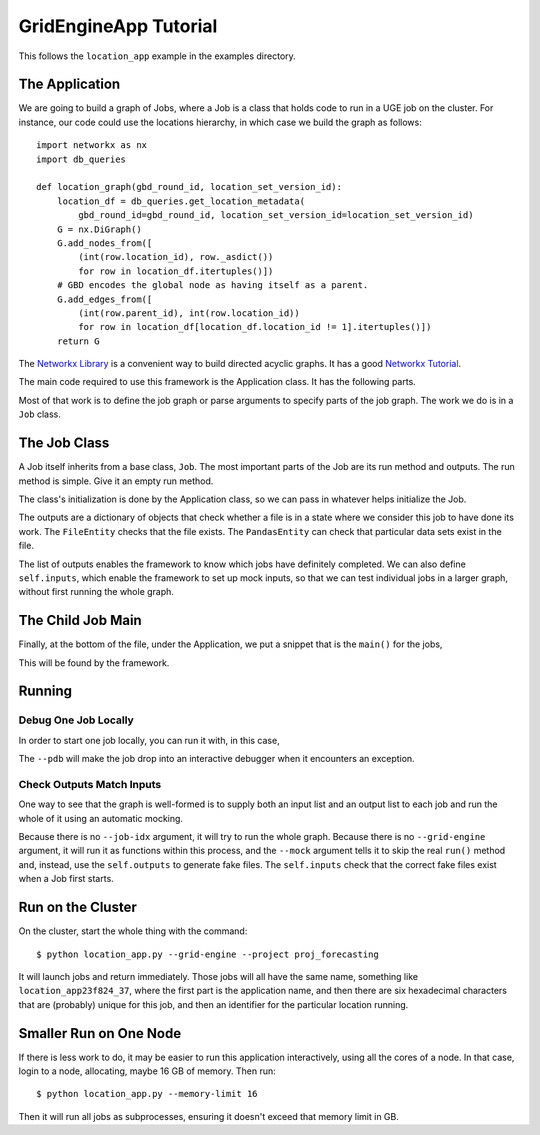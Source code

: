 GridEngineApp Tutorial
======================

This follows the ``location_app`` example in the
examples directory.

The Application
---------------

We are going to build a graph of Jobs, where a Job is a class that
holds code to run in a UGE job on the cluster. For instance, our
code could use the locations hierarchy, in which case we build
the graph as follows::

    import networkx as nx
    import db_queries

    def location_graph(gbd_round_id, location_set_version_id):
        location_df = db_queries.get_location_metadata(
            gbd_round_id=gbd_round_id, location_set_version_id=location_set_version_id)
        G = nx.DiGraph()
        G.add_nodes_from([
            (int(row.location_id), row._asdict())
            for row in location_df.itertuples()])
        # GBD encodes the global node as having itself as a parent.
        G.add_edges_from([
            (int(row.parent_id), int(row.location_id))
            for row in location_df[location_df.location_id != 1].itertuples()])
        return G

The `Networkx Library <http://networkx.github.io/>`_ is a convenient
way to build directed acyclic graphs. It has a
good `Networkx Tutorial <https://networkx.github.io/documentation/stable/tutorial.html>`_.


The main code required to use this framework is the Application
class. It has the following parts.

.. code:

    class Application:
        def __init__(self):
            """An init that takes no arguments, because it will be
            called for the children."""
            self.location_set_version_id = None
            self.gbd_round_id = None

        @property
        def name(self):
            """A name that will be used to identify this app
            for Grid Engine jobs. Run and Job ids are appended"""
            return "location_app"

        def add_arguments(parser):
            """The same argument parser is used for both the initial
            call to run all the jobs and each time a job is run.
            These arguments both decide the shape of the graph and,
            later, the exact job to run within that graph."""
            parser.add_argument("--location-set-version-id", type=int,
                                default=429)
            parser.add_argument("--gbd-round-id", type=int, default=6)
            parser.add_argument("--job-idx", type=int, help="The job ID")

        def job_id_to_arguments(job_id):
            """Makes a list of arguments to add to a command line in
            order to run a specific job."""
            return ["--job-id", str(job_id)]

        def job_identifiers(self, args):
            """Given arguments, return the jobs specified.
            This could be used to subset the whole graph, for instance
            to run a slice through the locations from global to
            most-detailed locations."""
            if args.job_id:
                return [args.job_id]
            else:
                return self.job_graph().nodes

        def initialize(self, args):
            """Read the arguments in order to know what to do."""
            self.location_set_version_id = args.location_set_version_id
            self.gbd_round_id = args.gbd_round_id

        def job_graph(self):
            """Make the whole job graph and return it."""
            return location_graph(
                self.gbd_round_id, self.location_set_version_id)

        def job(self, location_id):
            """Make a job from its ID.
            We haven't said what this class is yet."""
            return LocationJob(location_id)

Most of that work is to define the job graph or parse
arguments to specify parts of the job graph. The work
we do is in a ``Job`` class.

The Job Class
-------------

A Job itself inherits from a base class, ``Job``.
The most important parts of the Job are its
run method and outputs. The run method is simple.
Give it an empty run method.

.. code:

    def run(self):
        pass  # Do things.

The class's initialization is done by the Application class,
so we can pass in whatever helps initialize the Job.

.. code:

    class LocationJob(Job):
        def __init__(self, location_id, gbd_round_id):
            super().__init__()
            out_file = Path("/data/home") / f"{location_id}.hdf"
            self.outputs["paf"] = FileEntity(out_file)

        @property
        def resources(self):
            """These can be computed from arguments to init."""
            return dict(
                memory_gigabytes=1,
                threads=1,
                run_time_minutes=1,
            )

        def run(self):
            pass  # Make that output file.

The outputs are a dictionary of objects that check
whether a file is in a state where we consider this job
to have done its work. The ``FileEntity`` checks that the
file exists. The ``PandasEntity`` can check that particular
data sets exist in the file.

The list of outputs enables the framework to know which
jobs have definitely completed.
We can also define ``self.inputs``, which enable the
framework to set up mock inputs, so that we can test
individual jobs in a larger graph, without first running
the whole graph.

The Child Job Main
------------------

Finally, at the bottom of the file, under the Application,
we put a snippet that is the ``main()`` for the jobs,

.. code:

    if __name__ == "__main__":
        app = Application()
        exit(entry(app))

This will be found by the framework.


Running
-------
Debug One Job Locally
^^^^^^^^^^^^^^^^^^^^^

In order to start one job locally, you can run it
with, in this case,

.. code:

    $ python location_app.py --job-idx 1 --pdb

The ``--pdb`` will make the job drop into an interactive
debugger when it encounters an exception.


Check Outputs Match Inputs
^^^^^^^^^^^^^^^^^^^^^^^^^^

One way to see that the graph is well-formed is to supply
both an input list and an output list to each job
and run the whole of it using an automatic mocking.

.. code:

    $ python location_app.py --mock

Because there is no ``--job-idx`` argument, it will try to
run the whole graph. Because there is no ``--grid-engine``
argument, it will run it as functions within this process,
and the ``--mock`` argument tells it to skip the real
``run()`` method and, instead, use the ``self.outputs``
to generate fake files. The ``self.inputs`` check that the
correct fake files exist when a Job first starts.


Run on the Cluster
------------------

On the cluster, start the whole thing with the command::

    $ python location_app.py --grid-engine --project proj_forecasting

It will launch jobs and return immediately. Those jobs
will all have the same name, something like
``location_app23f824_37``, where the first part is the application
name, and then there are six hexadecimal characters that
are (probably) unique for this job, and then an identifier
for the particular location running.


Smaller Run on One Node
-----------------------

If there is less work to do, it may be easier to run
this application interactively, using all the cores
of a node. In that case, login to a node, allocating,
maybe 16 GB of memory. Then run::

    $ python location_app.py --memory-limit 16

Then it will run all jobs as subprocesses,
ensuring it doesn't exceed that memory limit in GB.
